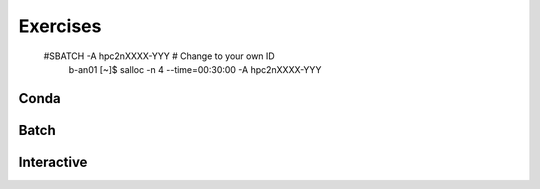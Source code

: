 Exercises
=========

   #SBATCH -A hpc2nXXXX-YYY # Change to your own ID
            b-an01 [~]$ salloc -n 4 --time=00:30:00 -A hpc2nXXXX-YYY

Conda
-----

.. challenge:: UPPMAX: Create a conda environment and install some packages
    
   - First check the current installed packages while having ``python/3.9.5`` loaded
   - Open a new terminal and have the old one available for later comparison
   - Use the conda module on Rackham and create an environment with name ``HPC-python23`` with ``python 3.7``  and ``numpy 1.15``
   
   	- Use your a path for ``CONDA_ENVS_PATH`` of your own choice or ``/proj/py-r-jl/<user>/python``
        - (It may take a minute or so)
	
   - Activate!
   - Check with ``pip list`` what is there. Compare with the environment given from the python module in the first terminal window. 
   
   	- Which version of Python did you get?
	
   - Don't forget to deactivate the Conda environment before doing other exercises!

.. solution:: Solution for UPPMAX
    :class: dropdown
    
          Write this in the terminal
          
          .. code-block:: sh

            $ module load conda
            $ export CONDA_ENVS_PATH=/proj/py-r-jl/<user>/python
            $ conda create --name HPC-python23 python=3.7 numpy=1.15
            $ source activate HPC-python23
            $ pip list
            $ python -V
            $ source deactivate

Batch
-----

.. challenge:: Run the first serial example script from further up on the page for this short Python code (sum-2args.py)
    
    .. code-block:: python
    
        import sys
            
        x = int(sys.argv[1])
        y = int(sys.argv[2])
            
        sum = x + y
            
        print("The sum of the two numbers is: {0}".format(sum))
        
    Remember to give the two arguments to the program in the batch script.

.. solution:: Solution for HPC2N
    :class: dropdown
    
          This batch script is for Kebnekaise. Adding the numbers 2 and 3. 
          
          .. code-block:: sh
 
            #!/bin/bash
            #SBATCH -A hpc2nXXXX-YYY # Change to your own after the course
            #SBATCH --time=00:05:00 # Asking for 5 minutes
            #SBATCH -n 1 # Asking for 1 core
            
            # Load any modules you need, here for Python 3.9.5
            module load GCC/10.3.0  Python/3.9.5
            
            # Run your Python script 
            python sum-2args.py 2 3 

.. solution:: Solution for UPPMAX
    :class: dropdown
    
          This batch script is for UPPMAX. Adding the numbers 2 and 3. 
          
          .. code-block:: sh
 
            #!/bin/bash
            #SBATCH -A naiss2023-22-44 # Change to your own after the course
            #SBATCH --time=00:05:00 # Asking for 5 minutes
            #SBATCH -n 1 # Asking for 1 core
            
            # Load any modules you need, here for Python 3.9.5
            module load Python/3.9.5
            
            # Run your Python script 
            python sum-2args.py 2 3 


Interactive
----------


.. challenge:: Run the first serial example from further up on the page for this short Python code (sum-2args.py)
    
    .. code-block:: python
    
        import sys
            
        x = int(sys.argv[1])
        y = int(sys.argv[2])
            
        sum = x + y
            
        print("The sum of the two numbers is: {0}".format(sum))
        
    Remember to give the two arguments to the program in the batch script.

.. solution::
    :class: dropdown
    
          This is for Kebnekaise. Adding the numbers 2 and 3. 
          
          .. code-block:: sh
 
            #!/bin/bash
            #SBATCH -A hpc2nXXXX-YYY # Change to your own ID
            #SBATCH --time=00:05:00 # Asking for 5 minutes
            #SBATCH -n 1 # Asking for 1 core
            
            # Load any modules you need, here for Python 3.9.5
            module load GCC/10.3.0  OpenMPI/4.1.1 Python/3.9.5
            
            # Run your Python script 
            python sum-2args.py 2 3 
